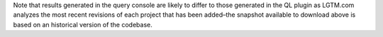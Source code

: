 Note that results generated in the query console are likely to differ to those generated in the QL plugin as LGTM.com analyzes the most recent revisions of each project that has been added–the snapshot available to download above is based on an historical version of the codebase.